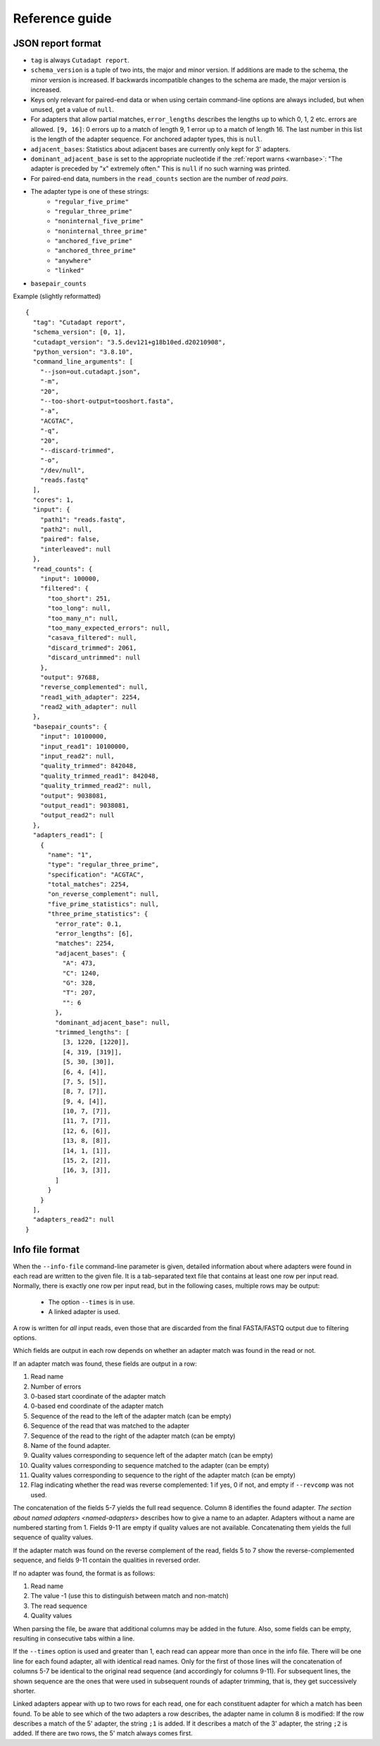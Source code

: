 ===============
Reference guide
===============

.. _json-report-format:

JSON report format
==================


* ``tag`` is always ``Cutadapt report``.
* ``schema_version`` is a tuple of two ints, the major and minor version.
  If additions are made to the schema, the minor version is increased. If backwards incompatible
  changes to the schema are made, the major version is increased.
* Keys only relevant for paired-end data or when using certain command-line options are
  always included, but when unused, get a value of ``null``.
* For adapters that allow partial matches, ``error_lengths`` describes the lengths up to which
  0, 1, 2 etc. errors are allowed. ``[9, 16]``: 0 errors up to a match of length 9, 1 error up to
  a match of length 16. The last number in this list is the length of the adapter sequence. For
  anchored adapter types, this is ``null``.
* ``adjacent_bases``: Statistics about adjacent bases are currently only kept for 3' adapters.
* ``dominant_adjacent_base`` is set to the appropriate nucleotide if the
  :ref:`report warns <warnbase>`: "The adapter is preceded by "x" extremely often."
  This is ``null`` if no such warning was printed.
* For paired-end data, numbers in the ``read_counts`` section are the number of *read pairs*.
* The adapter type is one of these strings:
     - ``"regular_five_prime"``
     - ``"regular_three_prime"``
     - ``"noninternal_five_prime"``
     - ``"noninternal_three_prime"``
     - ``"anchored_five_prime"``
     - ``"anchored_three_prime"``
     - ``"anywhere"``
     - ``"linked"``
* ``basepair_counts``

Example (slightly reformatted) ::

    {
      "tag": "Cutadapt report",
      "schema_version": [0, 1],
      "cutadapt_version": "3.5.dev121+g18b10ed.d20210908",
      "python_version": "3.8.10",
      "command_line_arguments": [
        "--json=out.cutadapt.json",
        "-m",
        "20",
        "--too-short-output=tooshort.fasta",
        "-a",
        "ACGTAC",
        "-q",
        "20",
        "--discard-trimmed",
        "-o",
        "/dev/null",
        "reads.fastq"
      ],
      "cores": 1,
      "input": {
        "path1": "reads.fastq",
        "path2": null,
        "paired": false,
        "interleaved": null
      },
      "read_counts": {
        "input": 100000,
        "filtered": {
          "too_short": 251,
          "too_long": null,
          "too_many_n": null,
          "too_many_expected_errors": null,
          "casava_filtered": null,
          "discard_trimmed": 2061,
          "discard_untrimmed": null
        },
        "output": 97688,
        "reverse_complemented": null,
        "read1_with_adapter": 2254,
        "read2_with_adapter": null
      },
      "basepair_counts": {
        "input": 10100000,
        "input_read1": 10100000,
        "input_read2": null,
        "quality_trimmed": 842048,
        "quality_trimmed_read1": 842048,
        "quality_trimmed_read2": null,
        "output": 9038081,
        "output_read1": 9038081,
        "output_read2": null
      },
      "adapters_read1": [
        {
          "name": "1",
          "type": "regular_three_prime",
          "specification": "ACGTAC",
          "total_matches": 2254,
          "on_reverse_complement": null,
          "five_prime_statistics": null,
          "three_prime_statistics": {
            "error_rate": 0.1,
            "error_lengths": [6],
            "matches": 2254,
            "adjacent_bases": {
              "A": 473,
              "C": 1240,
              "G": 328,
              "T": 207,
              "": 6
            },
            "dominant_adjacent_base": null,
            "trimmed_lengths": [
              [3, 1220, [1220]],
              [4, 319, [319]],
              [5, 30, [30]],
              [6, 4, [4]],
              [7, 5, [5]],
              [8, 7, [7]],
              [9, 4, [4]],
              [10, 7, [7]],
              [11, 7, [7]],
              [12, 6, [6]],
              [13, 8, [8]],
              [14, 1, [1]],
              [15, 2, [2]],
              [16, 3, [3]],
            ]
          }
        }
      ],
      "adapters_read2": null
    }


.. _info-file-format:

Info file format
================

When the ``--info-file`` command-line parameter is given, detailed
information about where adapters were found in each read are written
to the given file. It is a tab-separated text file that contains at
least one row per input read. Normally, there is exactly one row per
input read, but in the following cases, multiple rows may be output:

  * The option ``--times`` is in use.
  * A linked adapter is used.

A row is written for *all* input reads, even those that are discarded
from the final FASTA/FASTQ output due to filtering options.

Which fields are output in each row depends on whether an adapter match was
found in the read or not.

If an adapter match was found, these fields are output in a row:

1. Read name
2. Number of errors
3. 0-based start coordinate of the adapter match
4. 0-based end coordinate of the adapter match
5. Sequence of the read to the left of the adapter match (can be empty)
6. Sequence of the read that was matched to the adapter
7. Sequence of the read to the right of the adapter match (can be empty)
8. Name of the found adapter.
9. Quality values corresponding to sequence left of the adapter match (can be empty)
10. Quality values corresponding to sequence matched to the adapter (can be empty)
11. Quality values corresponding to sequence to the right of the adapter match (can be empty)
12. Flag indicating whether the read was reverse complemented: 1 if yes, 0 if not,
    and empty if ``--revcomp`` was not used.

The concatenation of the fields 5-7 yields the full read sequence. Column 8 identifies
the found adapter. `The section about named adapters <named-adapters>` describes
how to give a name to an adapter. Adapters without a name are numbered starting
from 1. Fields 9-11 are empty if quality values are not available.
Concatenating them yields the full sequence of quality values.

If the adapter match was found on the reverse complement of the read, fields 5 to 7
show the reverse-complemented sequence, and fields 9-11 contain the qualities in
reversed order.

If no adapter was found, the format is as follows:

1. Read name
2. The value -1 (use this to distinguish between match and non-match)
3. The read sequence
4. Quality values

When parsing the file, be aware that additional columns may be added in
the future. Also, some fields can be empty, resulting in
consecutive tabs within a line.

If the ``--times`` option is used and greater than 1, each read can appear
more than once in the info file. There will be one line for each found adapter,
all with identical read names. Only for the first of those lines will the
concatenation of columns 5-7 be identical to the original read sequence (and
accordingly for columns 9-11). For subsequent lines, the shown sequence are the
ones that were used in subsequent rounds of adapter trimming, that is, they get
successively shorter.

Linked adapters appear with up to two rows for each read, one for each constituent
adapter for which a match has been found. To be able to see which of the two
adapters a row describes, the adapter name in column 8 is modified: If the row
describes a match of the 5' adapter, the string ``;1`` is added. If it describes
a match of the 3' adapter, the string ``;2`` is added. If there are two rows, the
5' match always comes first.


.. versionadded:: 1.9
    Columns 9-11 were added.

.. versionadded:: 2.8
    Linked adapters in info files work.

.. versionadded:: 3.4
    Column 12 (revcomp flag) added
